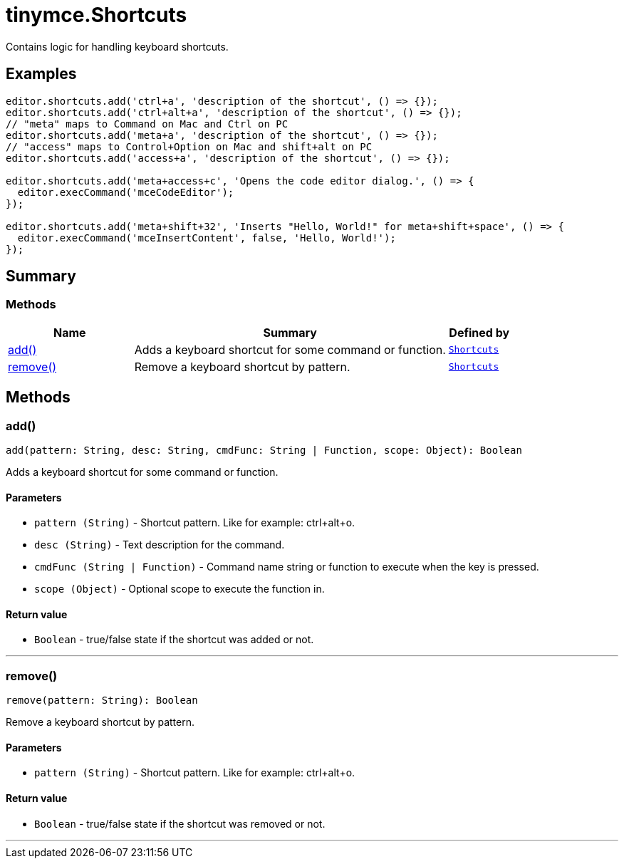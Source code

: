 = tinymce.Shortcuts
:navtitle: tinymce.Shortcuts
:description: Contains logic for handling keyboard shortcuts.
:keywords: add, remove
:moxie-type: api

Contains logic for handling keyboard shortcuts.

[[examples]]
== Examples
[source, javascript]
----
editor.shortcuts.add('ctrl+a', 'description of the shortcut', () => {});
editor.shortcuts.add('ctrl+alt+a', 'description of the shortcut', () => {});
// "meta" maps to Command on Mac and Ctrl on PC
editor.shortcuts.add('meta+a', 'description of the shortcut', () => {});
// "access" maps to Control+Option on Mac and shift+alt on PC
editor.shortcuts.add('access+a', 'description of the shortcut', () => {});

editor.shortcuts.add('meta+access+c', 'Opens the code editor dialog.', () => {
  editor.execCommand('mceCodeEditor');
});

editor.shortcuts.add('meta+shift+32', 'Inserts "Hello, World!" for meta+shift+space', () => {
  editor.execCommand('mceInsertContent', false, 'Hello, World!');
});
----

[[summary]]
== Summary

[[methods-summary]]
=== Methods
[cols="2,5,1",options="header"]
|===
|Name|Summary|Defined by
|xref:#add[add()]|Adds a keyboard shortcut for some command or function.|`xref:apis/tinymce.shortcuts.adoc[Shortcuts]`
|xref:#remove[remove()]|Remove a keyboard shortcut by pattern.|`xref:apis/tinymce.shortcuts.adoc[Shortcuts]`
|===

[[methods]]
== Methods

[[add]]
=== add()
[source, javascript]
----
add(pattern: String, desc: String, cmdFunc: String | Function, scope: Object): Boolean
----
Adds a keyboard shortcut for some command or function.

==== Parameters

* `pattern (String)` - Shortcut pattern. Like for example: ctrl{plus}alt{plus}o.
* `desc (String)` - Text description for the command.
* `cmdFunc (String | Function)` - Command name string or function to execute when the key is pressed.
* `scope (Object)` - Optional scope to execute the function in.

==== Return value

* `Boolean` - true/false state if the shortcut was added or not.

'''

[[remove]]
=== remove()
[source, javascript]
----
remove(pattern: String): Boolean
----
Remove a keyboard shortcut by pattern.

==== Parameters

* `pattern (String)` - Shortcut pattern. Like for example: ctrl{plus}alt{plus}o.

==== Return value

* `Boolean` - true/false state if the shortcut was removed or not.

'''
